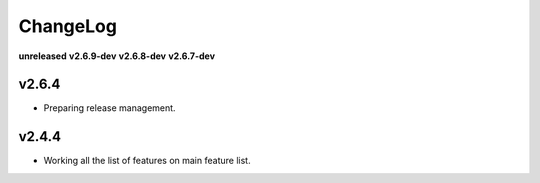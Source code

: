 ChangeLog
=========

**unreleased**
**v2.6.9-dev**
**v2.6.8-dev**
**v2.6.7-dev**

v2.6.4
------

* Preparing release management.

v2.4.4
------

* Working all the list of features on main feature list.
